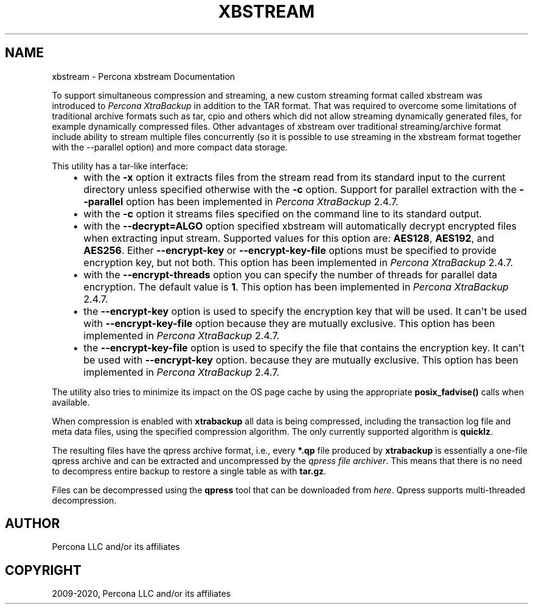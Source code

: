 .\" Man page generated from reStructuredText.
.
.TH "XBSTREAM" "1" "Apr 10, 2020" "2.4" "Percona XtraBackup"
.SH NAME
xbstream \- Percona xbstream Documentation
.
.nr rst2man-indent-level 0
.
.de1 rstReportMargin
\\$1 \\n[an-margin]
level \\n[rst2man-indent-level]
level margin: \\n[rst2man-indent\\n[rst2man-indent-level]]
-
\\n[rst2man-indent0]
\\n[rst2man-indent1]
\\n[rst2man-indent2]
..
.de1 INDENT
.\" .rstReportMargin pre:
. RS \\$1
. nr rst2man-indent\\n[rst2man-indent-level] \\n[an-margin]
. nr rst2man-indent-level +1
.\" .rstReportMargin post:
..
.de UNINDENT
. RE
.\" indent \\n[an-margin]
.\" old: \\n[rst2man-indent\\n[rst2man-indent-level]]
.nr rst2man-indent-level -1
.\" new: \\n[rst2man-indent\\n[rst2man-indent-level]]
.in \\n[rst2man-indent\\n[rst2man-indent-level]]u
..
.sp
To support simultaneous compression and streaming, a new custom streaming
format called xbstream was introduced to \fIPercona XtraBackup\fP in addition to
the TAR format. That was required to overcome some limitations of traditional
archive formats such as tar, cpio and others which did not allow streaming
dynamically generated files, for example dynamically compressed files. Other
advantages of xbstream over traditional streaming/archive format include
ability to stream multiple files concurrently (so it is possible to use
streaming in the xbstream format together with the \-\-parallel option) and more
compact data storage.
.sp
This utility has a tar\-like interface:
.INDENT 0.0
.INDENT 3.5
.INDENT 0.0
.IP \(bu 2
with the \fB\-x\fP option it extracts files from the stream read from its
standard input to the current directory unless specified otherwise with the
\fB\-c\fP option. Support for parallel extraction with the \fB\-\-parallel\fP
option has been implemented in \fIPercona XtraBackup\fP 2.4.7.
.IP \(bu 2
with the \fB\-c\fP option it streams files specified on the command line to its
standard output.
.IP \(bu 2
with the \fB\-\-decrypt=ALGO\fP option specified xbstream will automatically
decrypt encrypted files when extracting input stream. Supported values for
this option are: \fBAES128\fP, \fBAES192\fP, and \fBAES256\fP\&. Either
\fB\-\-encrypt\-key\fP or \fB\-\-encrypt\-key\-file\fP options must be specified to
provide encryption key, but not both. This option has been implemented in
\fIPercona XtraBackup\fP 2.4.7.
.IP \(bu 2
with the \fB\-\-encrypt\-threads\fP option you can specify the number of threads
for parallel data encryption. The default value is \fB1\fP\&. This option has
been implemented in \fIPercona XtraBackup\fP 2.4.7.
.IP \(bu 2
the \fB\-\-encrypt\-key\fP option is used to specify the encryption key that will
be used. It can\(aqt be used with \fB\-\-encrypt\-key\-file\fP option because they
are mutually exclusive. This option has been implemented in \fIPercona XtraBackup\fP 2.4.7.
.IP \(bu 2
the \fB\-\-encrypt\-key\-file\fP option is used to specify the file that contains
the encryption key. It can\(aqt be used with \fB\-\-encrypt\-key\fP option.
because they are mutually exclusive. This option has been implemented in
\fIPercona XtraBackup\fP 2.4.7.
.UNINDENT
.UNINDENT
.UNINDENT
.sp
The utility also tries to minimize its impact on the OS page cache by using the
appropriate \fBposix_fadvise()\fP calls when available.
.sp
When compression is enabled with \fBxtrabackup\fP all data is being compressed,
including the transaction log file and meta data files, using the specified
compression algorithm. The only currently supported algorithm is \fBquicklz\fP\&.
.sp
The resulting files have the qpress archive format, i.e., every \fB*.qp\fP file
produced by \fBxtrabackup\fP is essentially a one\-file qpress archive and can be
extracted and uncompressed by the \fI\%qpress file archiver\fP\&. This means that there is no need to decompress
entire backup to restore a single table as with \fBtar.gz\fP\&.
.sp
Files can be decompressed using the \fBqpress\fP tool that can be downloaded from
\fI\%here\fP\&. Qpress supports multi\-threaded decompression.
.SH AUTHOR
Percona LLC and/or its affiliates
.SH COPYRIGHT
2009-2020, Percona LLC and/or its affiliates
.\" Generated by docutils manpage writer.
.
